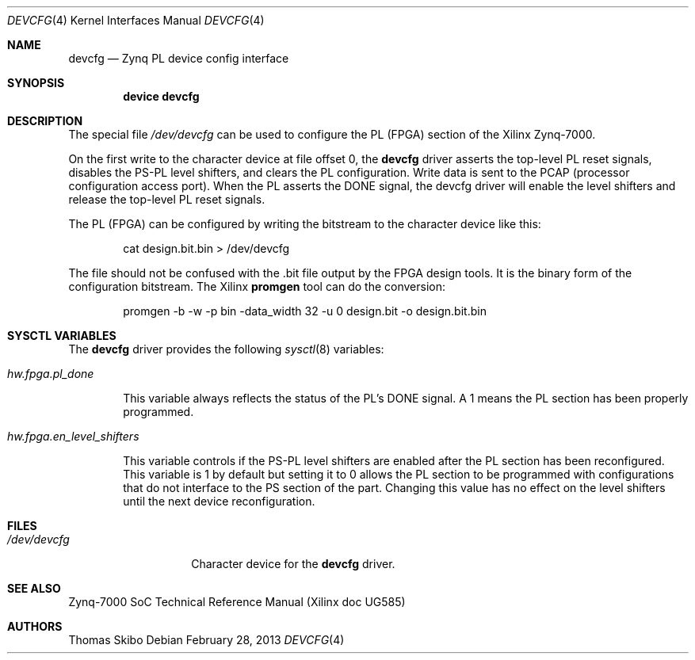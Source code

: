 .\"
.\" Copyright (c) 2013 Thomas Skibo
.\" All rights reserved.
.\"
.\" Redistribution and use in source and binary forms, with or without
.\" modification, are permitted provided that the following conditions
.\" are met:
.\" 1. Redistributions of source code must retain the above copyright
.\"    notice, this list of conditions and the following disclaimer.
.\" 2. The name of the author may not be used to endorse or promote products
.\"    derived from this software without specific prior written permission.
.\"
.\" THIS SOFTWARE IS PROVIDED BY THE AUTHOR AND CONTRIBUTORS ``AS IS'' AND
.\" ANY EXPRESS OR IMPLIED WARRANTIES, INCLUDING, BUT NOT LIMITED TO, THE
.\" IMPLIED WARRANTIES OF MERCHANTABILITY AND FITNESS FOR A PARTICULAR PURPOSE
.\" ARE DISCLAIMED.  IN NO EVENT SHALL THE AUTHOR OR CONTRIBUTORS BE LIABLE
.\" FOR ANY DIRECT, INDIRECT, INCIDENTAL, SPECIAL, EXEMPLARY, OR CONSEQUENTIAL
.\" DAMAGES (INCLUDING, BUT NOT LIMITED TO, PROCUREMENT OF SUBSTITUTE GOODS
.\" OR SERVICES; LOSS OF USE, DATA, OR PROFITS; OR BUSINESS INTERRUPTION)
.\" HOWEVER CAUSED AND ON ANY THEORY OF LIABILITY, WHETHER IN CONTRACT, STRICT
.\" LIABILITY, OR TORT (INCLUDING NEGLIGENCE OR OTHERWISE) ARISING IN ANY WAY
.\" OUT OF THE USE OF THIS SOFTWARE, EVEN IF ADVISED OF THE POSSIBILITY OF
.\" SUCH DAMAGE.
.\"
.\" $FreeBSD: head/share/man/man4/man4.arm/devcfg.4 279051 2015-02-20 11:23:41Z brueffer $
.\"
.Dd February 28, 2013
.Dt DEVCFG 4
.Os
.Sh NAME
.Nm devcfg
.Nd Zynq PL device config interface
.Sh SYNOPSIS
.Cd device devcfg
.Sh DESCRIPTION
The special file
.Pa /dev/devcfg
can be used to configure the PL (FPGA) section of the Xilinx Zynq-7000.
.Pp
On the first write to the character device at file offset 0, the
.Nm
driver
asserts the top-level PL reset signals, disables the PS-PL level shifters,
and clears the PL configuration.
Write data is sent to the PCAP (processor configuration access port).
When the PL asserts the DONE signal, the devcfg driver will enable the level
shifters and release the top-level PL reset signals.
.Pp
The PL (FPGA) can be configured by writing the bitstream to the character
device like this:
.Bd -literal -offset indent
cat design.bit.bin > /dev/devcfg
.Ed
.Pp
The file should not be confused with the .bit file output by the FPGA
design tools.
It is the binary form of the configuration bitstream.
The Xilinx
.Ic promgen
tool can do the conversion:
.Bd -literal -offset indent
promgen -b -w -p bin -data_width 32 -u 0 design.bit -o design.bit.bin
.Ed
.Sh SYSCTL VARIABLES
The
.Nm
driver provides the following
.Xr sysctl 8
variables:
.Bl -tag -width 4n
.It Va hw.fpga.pl_done
.Pp
This variable always reflects the status of the PL's DONE signal.
A 1 means the PL section has been properly programmed.
.It Va hw.fpga.en_level_shifters
.Pp
This variable controls if the PS-PL level shifters are enabled after the
PL section has been reconfigured.
This variable is 1 by default but setting it to 0 allows the PL section to be
programmed with configurations that do not interface to the PS section of the
part.
Changing this value has no effect on the level shifters until the next device
reconfiguration.
.El
.Sh FILES
.Bl -tag -width 12n
.It Pa /dev/devcfg
Character device for the
.Nm
driver.
.El
.Sh SEE ALSO
Zynq-7000 SoC Technical Reference Manual (Xilinx doc UG585)
.Sh AUTHORS
.An Thomas Skibo
